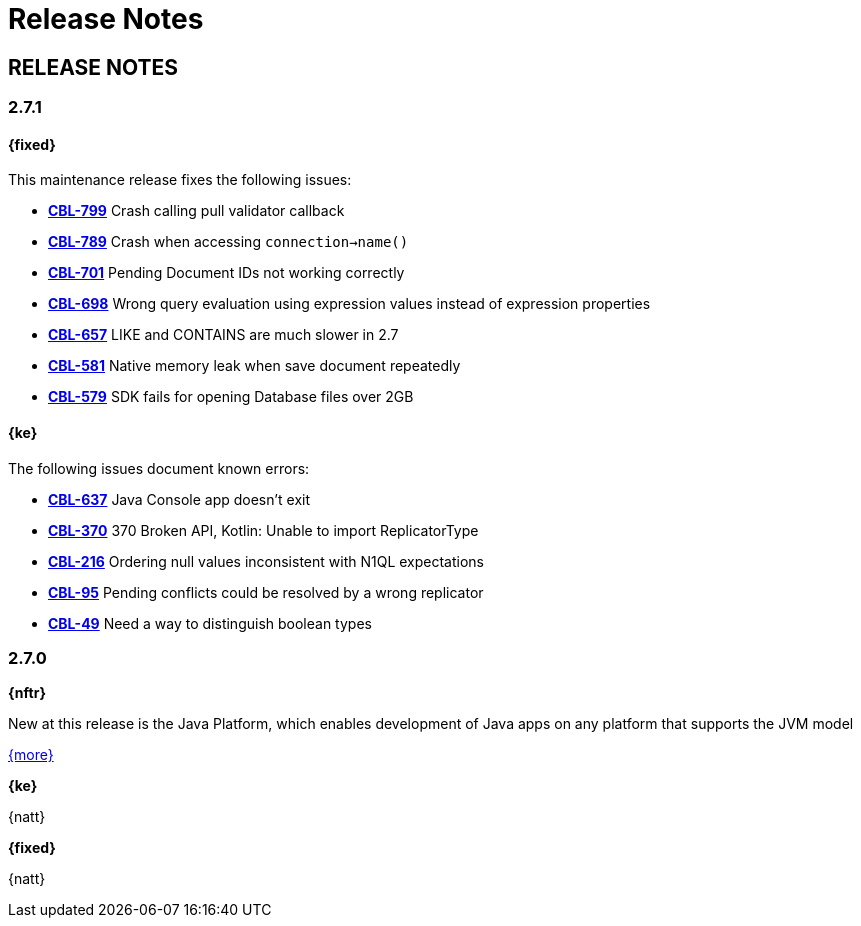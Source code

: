 = Release Notes



== RELEASE NOTES

=== 2.7.1

==== {fixed}

This maintenance release fixes the following issues:

* https://issues.couchbase.com/browse/CBL-799[*CBL-799*] Crash calling pull validator callback
* https://issues.couchbase.com/browse/CBL-789[*CBL-789*] Crash when accessing `connection->name()`
* https://issues.couchbase.com/browse/CBL-701[*CBL-701*] Pending Document IDs not working correctly
* https://issues.couchbase.com/browse/CBL-698[*CBL-698*] Wrong query evaluation using expression values instead of expression properties
* https://issues.couchbase.com/browse/CBL-657[*CBL-657*] LIKE and CONTAINS are much slower in 2.7
* https://issues.couchbase.com/browse/CBL-581[*CBL-581*] Native memory leak when save document repeatedly​
* https://issues.couchbase.com/browse/CBL-579[*CBL-579*] SDK fails for opening Database files over 2GB

==== {ke}

The following issues document known errors:

* https://issues.couchbase.com/browse/CBL-647[*CBL-637*] Java Console app doesn't exit
* https://issues.couchbase.com/browse/CBL-370[*CBL-370*] 370	Broken API, Kotlin: Unable to import ReplicatorType
* https://issues.couchbase.com/browse/CBL-216[*CBL-216*] Ordering null values inconsistent with N1QL expectations
* https://issues.couchbase.com/browse/CBL-95[*CBL-95*] Pending conflicts could be resolved by a wrong replicator
* https://issues.couchbase.com/browse/CBL-49[*CBL-49*] Need a way to distinguish boolean types

=== 2.7.0

*{nftr}*

New at this release is the Java Platform, which enables development of Java apps on any platform that supports the JVM model

xref::index.adoc[{more}]

*{ke}*

{natt}

*{fixed}*

{natt}
